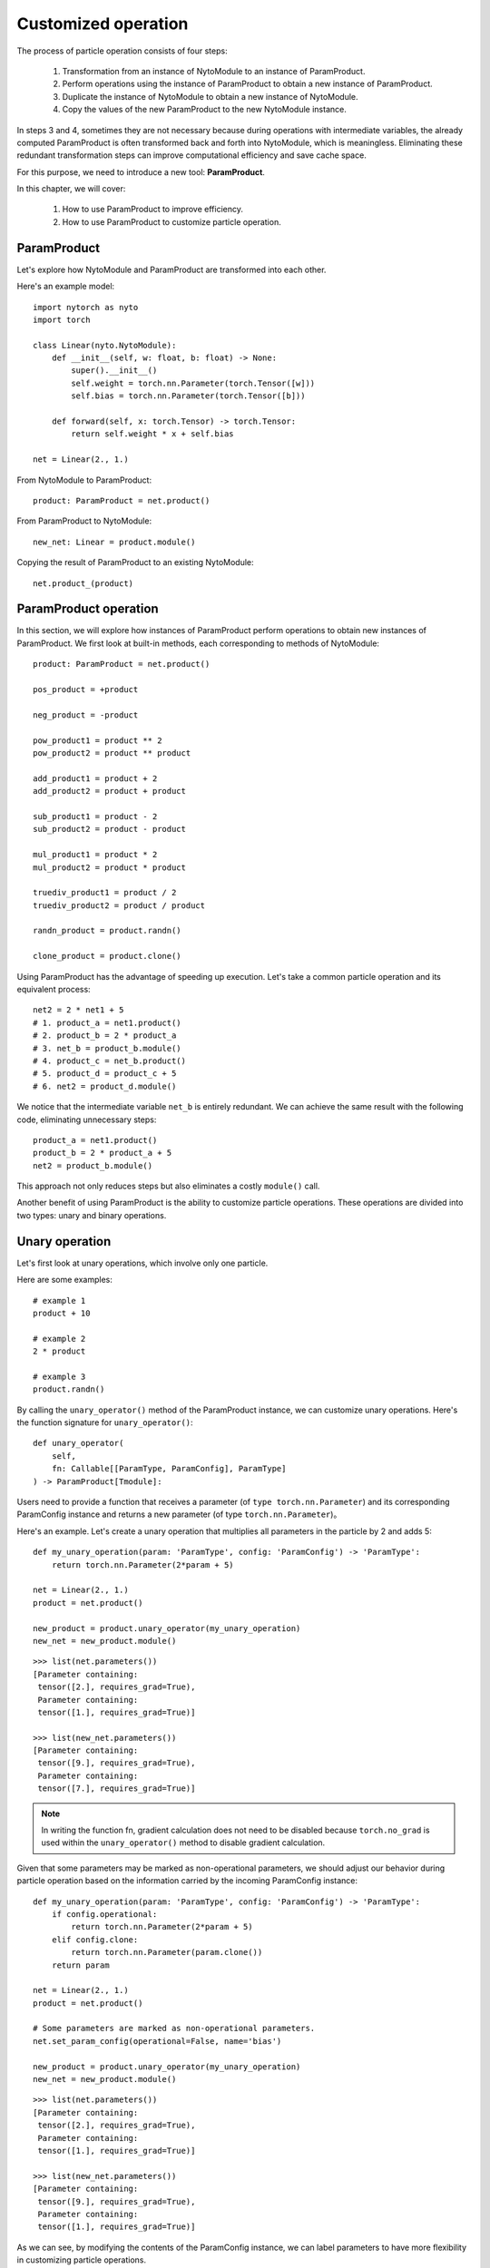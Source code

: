 Customized operation
========================

The process of particle operation consists of four steps:

	1. Transformation from an instance of NytoModule to an instance of ParamProduct.
	2. Perform operations using the instance of ParamProduct to obtain a new instance of ParamProduct.
	3. Duplicate the instance of NytoModule to obtain a new instance of NytoModule.
	4. Copy the values of the new ParamProduct to the new NytoModule instance.

In steps 3 and 4, 
sometimes they are not necessary because during operations with intermediate variables, 
the already computed ParamProduct is often transformed back and forth into NytoModule, which is meaningless. 
Eliminating these redundant transformation steps can improve computational efficiency and save cache space.

For this purpose, we need to introduce a new tool: **ParamProduct**.

In this chapter, we will cover:

	1. How to use ParamProduct to improve efficiency.
	2. How to use ParamProduct to customize particle operation.
	

ParamProduct
--------------

Let's explore how NytoModule and ParamProduct are transformed into each other.

Here's an example model::
	
    import nytorch as nyto
    import torch

    class Linear(nyto.NytoModule):
        def __init__(self, w: float, b: float) -> None:
            super().__init__()
            self.weight = torch.nn.Parameter(torch.Tensor([w]))
            self.bias = torch.nn.Parameter(torch.Tensor([b]))

        def forward(self, x: torch.Tensor) -> torch.Tensor:
            return self.weight * x + self.bias
    
    net = Linear(2., 1.)

From NytoModule to ParamProduct::

	product: ParamProduct = net.product()

From ParamProduct to NytoModule::

    new_net: Linear = product.module()

Copying the result of ParamProduct to an existing NytoModule::
	
	net.product_(product)


ParamProduct operation
---------------------------------

In this section, we will explore how instances of ParamProduct perform operations to obtain new instances of ParamProduct. We first look at built-in methods, each corresponding to methods of NytoModule::

	product: ParamProduct = net.product()
	
	pos_product = +product

	neg_product = -product
	
	pow_product1 = product ** 2
	pow_product2 = product ** product

	add_product1 = product + 2
	add_product2 = product + product

	sub_product1 = product - 2
	sub_product2 = product - product

	mul_product1 = product * 2
	mul_product2 = product * product

	truediv_product1 = product / 2
	truediv_product2 = product / product

	randn_product = product.randn()
	
	clone_product = product.clone()

Using ParamProduct has the advantage of speeding up execution. Let's take a common particle operation and its equivalent process::

	net2 = 2 * net1 + 5
	# 1. product_a = net1.product()
	# 2. product_b = 2 * product_a
	# 3. net_b = product_b.module()
	# 4. product_c = net_b.product()
	# 5. product_d = product_c + 5
	# 6. net2 = product_d.module()
	
We notice that the intermediate variable ``net_b`` is entirely redundant. We can achieve the same result with the following code, eliminating unnecessary steps::

	product_a = net1.product()
	product_b = 2 * product_a + 5
	net2 = product_b.module()

This approach not only reduces steps but also eliminates a costly ``module()`` call.

Another benefit of using ParamProduct is the ability to customize particle operations. These operations are divided into two types: unary and binary operations.


Unary operation
-----------------------------

Let's first look at unary operations, which involve only one particle.

Here are some examples::

	# example 1
	product + 10

	# example 2
	2 * product

	# example 3
	product.randn()

By calling the ``unary_operator()`` method of the ParamProduct instance, we can customize unary operations. Here's the function signature for ``unary_operator()``::

    def unary_operator(
        self, 
        fn: Callable[[ParamType, ParamConfig], ParamType]
    ) -> ParamProduct[Tmodule]:

Users need to provide a function that receives a parameter (of ``type torch.nn.Parameter``) and its corresponding ParamConfig instance and returns a new parameter (of type  ``torch.nn.Parameter``)。

Here's an example. Let's create a unary operation that multiplies all parameters in the particle by 2 and adds 5::

    def my_unary_operation(param: 'ParamType', config: 'ParamConfig') -> 'ParamType':
        return torch.nn.Parameter(2*param + 5)
    
    net = Linear(2., 1.)
    product = net.product()

    new_product = product.unary_operator(my_unary_operation)
    new_net = new_product.module()

::

    >>> list(net.parameters())
    [Parameter containing:
     tensor([2.], requires_grad=True),
     Parameter containing:
     tensor([1.], requires_grad=True)]
 
    >>> list(new_net.parameters())
    [Parameter containing:
     tensor([9.], requires_grad=True),
     Parameter containing:
     tensor([7.], requires_grad=True)]

.. note::

	In writing the function fn,
	gradient calculation does not need to be disabled because ``torch.no_grad`` is used within the ``unary_operator()`` method to disable gradient calculation.
	
Given that some parameters may be marked as non-operational parameters, we should adjust our behavior during particle operation based on the information carried by the incoming ParamConfig instance::

    def my_unary_operation(param: 'ParamType', config: 'ParamConfig') -> 'ParamType':
        if config.operational:
            return torch.nn.Parameter(2*param + 5)
        elif config.clone:
            return torch.nn.Parameter(param.clone())
        return param
    
    net = Linear(2., 1.)
    product = net.product()
    
    # Some parameters are marked as non-operational parameters.
    net.set_param_config(operational=False, name='bias')

    new_product = product.unary_operator(my_unary_operation)
    new_net = new_product.module()

::

    >>> list(net.parameters())
    [Parameter containing:
     tensor([2.], requires_grad=True),
     Parameter containing:
     tensor([1.], requires_grad=True)]
 
    >>> list(new_net.parameters())
    [Parameter containing:
     tensor([9.], requires_grad=True),
     Parameter containing:
     tensor([1.], requires_grad=True)]

As we can see, by modifying the contents of the ParamConfig instance, we can label parameters to have more flexibility in customizing particle operations.

Here's another example. Let's create a unary operation that generates random parameters but only operates on parameters marked as ``is_weight=True``, while parameters marked as ``is_weight=False`` will be set to zero.

First, let's create a model::

    from torch import nn
    import nytorch as nyto
    import torch

    class CNN(nyto.NytoModule):
        def __init__(self):
            super().__init__()
            self.conv1 = nn.Sequential(nn.Conv2d(in_channels = 1, 
                                                 out_channels = 16, 
                                                 kernel_size = 5, 
                                                 stride = 1, 
                                                 padding = 2),
                                       nn.ReLU(),
                                       nn.MaxPool2d(kernel_size = 2))
            self.conv2 = nn.Sequential(nn.Conv2d(16, 32, 5, 1, 2),
                                       nn.ReLU(),
                                       nn.MaxPool2d(2))
            self.output_layer = nn.Linear(32*7*7, 10)

        def forward(self, x):
            x = self.conv1(x)
            x = self.conv2(x)
            x = x.view(x.size(0), -1)
            output = self.output_layer(x)
            return output, x
    
    net = CNN()

Next, let's get the parameter IDs for weights::

    weight_set: set['ParamID'] = {
        net.get_param_id(sub_param)
        for name, sub_param in net.named_parameters()
        if name.split('.')[-1] == 'weight'}

Then, we add a new attribute ``is_weight`` to the corresponding ParamConfig instance::

    def making_weight_and_bias(pid: 'ParamID', config: 'ParamConfig') -> None:
        if pid in weight_set:
            config.is_weight = True
        else:
            config.is_weight = False
            
    net.apply_param_config(making_weight_and_bias)

Let's check the modifications::

    def print_config(pid: 'ParamID', config: 'ParamConfig') -> None:
        print(f"{pid=} {config=}")

::

    >>> net.apply_param_config(print_config)
    pid=0 config=ParamConfig(operational=True, clone=True, is_weight=True)
    pid=1 config=ParamConfig(operational=True, clone=True, is_weight=False)
    pid=2 config=ParamConfig(operational=True, clone=True, is_weight=True)
    pid=3 config=ParamConfig(operational=True, clone=True, is_weight=False)
    pid=4 config=ParamConfig(operational=True, clone=True, is_weight=True)
    pid=5 config=ParamConfig(operational=True, clone=True, is_weight=False)

Finally, let's run the custom unary operation::

    def randn_weight(param: 'ParamType', config: 'ParamConfig') -> 'ParamType':
        if config.is_weight:
            return nn.Parameter(torch.randn_like(param))
        return nn.Parameter(torch.zeros_like(param))

    new_net = net.product().unary_operator(randn_weight).module()

Let's see some of the results::

    >>> new_net.output_layer.weight
    Parameter containing:
    tensor([[ 0.9797, -0.2713,  0.6872,  ..., -0.1385, -0.2651,  2.5661],
            [-0.1535,  1.5814, -0.6361,  ..., -1.9001,  0.4541, -0.8917],
            [-1.8478,  0.7187,  2.2011,  ...,  0.2117, -0.1923, -1.6886],
            ...,
            [-0.5017, -1.1098, -0.4653,  ..., -2.0727,  0.9889,  0.7774],
            [-0.0027,  1.3248,  0.3038,  ..., -1.0170, -0.3165,  1.2529],
            [ 1.4229, -0.3351,  0.1424,  ..., -0.0538, -0.0118, -0.0574]],
           requires_grad=True)
    
    >>> new_net.output_layer.bias
    Parameter containing:
    tensor([0., 0., 0., 0., 0., 0., 0., 0., 0., 0.], requires_grad=True)
    

Binary operation
---------------------

The usage of binary operations is similar to unary operations; it involves two particles participating in the operation.

Below are examples::

	# example 1
	product + product

	# example 2
	product - product

You can define a binary operation by calling the ``binary_operator()`` method of an instance of ParamProduct. Here's the function signature for ``binary_operator()``::

    def binary_operator(
        self,
        other: ParamProduct[Tmodule],
        fn: Callable[[ParamType, ParamType, ParamConfig], ParamType]
    ) -> ParamProduct[Tmodule]:

Users need to pass in a ParamProduct and a function. The function receives two parameters (of type ``torch.nn.Parameter``). The first parameter comes from itself, and the second parameter comes from the passed-in particle. Additionally, there's an instance of ParamConfig corresponding to the parameter. The function needs to return a new Parameter (of type ``torch.nn.Parameter``).

.. note::

	You don't need to disable gradient calculation when writing fn because ``torch.no_grad`` is already used in the ``binary_operator()`` method to disable gradient calculation.

Here's an example where we create a binary operation that subtracts the parameters from two particles.

First, the model::

    import nytorch as nyto
    import torch

    class Linear(nyto.NytoModule):
        def __init__(self, w: float, b: float) -> None:
            super().__init__()
            self.weight = torch.nn.Parameter(torch.Tensor([w]))
            self.bias = torch.nn.Parameter(torch.Tensor([b]))

        def forward(self, x: torch.Tensor) -> torch.Tensor:
            return self.weight * x + self.bias
    
    net1 = Linear(10, 5)
    net2 = net1.clone_from(Linear(3, 2))

Then, we execute the custom binary operation::

    def my_sub_operator(left: 'ParamType', 
                        right: 'ParamType', 
                        config: 'ParamConfig') -> 'ParamType':
        return torch.nn.Parameter(left - right)
    
    net3_product = net1.product().binary_operator(net2.product(), my_sub_operator)
    net3 = net3_product.module()

View parameters::

    >>> list(net3.named_parameters())
    [('weight',
      Parameter containing:
      tensor([7.], requires_grad=True)),
     ('bias',
      Parameter containing:
      tensor([3.], requires_grad=True))]








